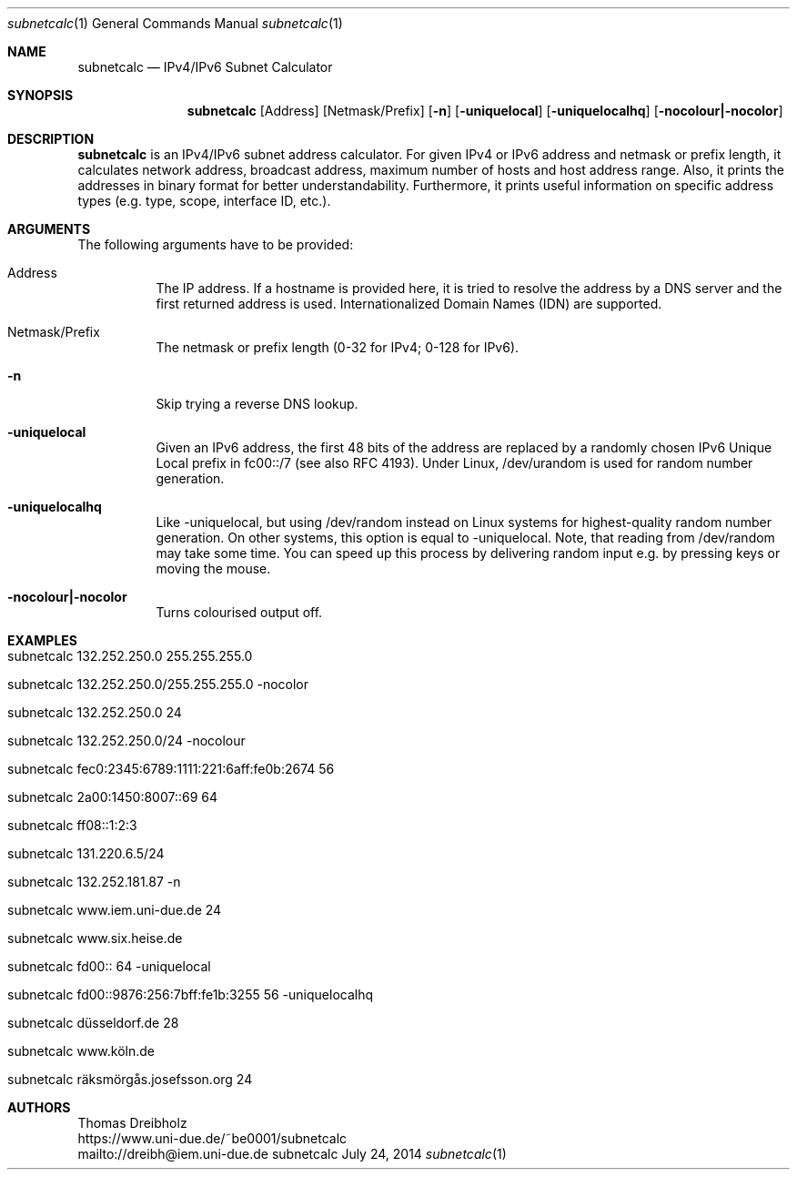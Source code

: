 .\" IPv4/IPv6 Subnet Calculator
.\" Copyright (C) 2002-2021 by Thomas Dreibholz
.\"
.\" This program is free software: you can redistribute it and/or modify
.\" it under the terms of the GNU General Public License as published by
.\" the Free Software Foundation, either version 3 of the License, or
.\" (at your option) any later version.
.\"
.\" This program is distributed in the hope that it will be useful,
.\" but WITHOUT ANY WARRANTY; without even the implied warranty of
.\" MERCHANTABILITY or FITNESS FOR A PARTICULAR PURPOSE.  See the
.\" GNU General Public License for more details.
.\"
.\" You should have received a copy of the GNU General Public License
.\" along with this program.  If not, see <http://www.gnu.org/licenses/>.
.\"
.\" Contact: dreibh@iem.uni-due.de
.\"
.\" ###### Setup ############################################################
.Dd July 24, 2014
.Dt subnetcalc 1
.Os subnetcalc
.\" ###### Name #############################################################
.Sh NAME
.Nm subnetcalc
.Nd IPv4/IPv6 Subnet Calculator
.\" ###### Synopsis #########################################################
.Sh SYNOPSIS
.Nm subnetcalc
.Op Address
.Op Netmask/Prefix
.Op Fl n
.Op Fl uniquelocal
.Op Fl uniquelocalhq
.Op Fl nocolour|\-nocolor
.\" ###### Description ######################################################
.Sh DESCRIPTION
.Nm subnetcalc
is an IPv4/IPv6 subnet address calculator. For given IPv4 or IPv6 address and netmask or prefix length, it calculates network address, broadcast address, maximum number of hosts and host address range. Also, it prints the addresses in binary format for better understandability. Furthermore, it prints useful information on specific address types (e.g. type, scope, interface ID, etc.).
.Pp
.\" ###### Arguments ########################################################
.Sh ARGUMENTS
The following arguments have to be provided:
.Bl -tag -width indent
.It Address
The IP address. If a hostname is provided here, it is tried to resolve the address by a DNS server and the first returned address is used. Internationalized Domain Names (IDN) are supported.
.It Netmask/Prefix
The netmask or prefix length (0-32 for IPv4; 0-128 for IPv6).
.It Fl n
Skip trying a reverse DNS lookup.
.It Fl uniquelocal
Given an IPv6 address, the first 48 bits of the address are replaced by a randomly chosen IPv6 Unique Local prefix in fc00::/7 (see also RFC 4193). Under Linux, /dev/urandom is used for random number generation.
.It Fl uniquelocalhq
Like \-uniquelocal, but using /dev/random instead on Linux systems for highest-quality random number generation. On other systems, this option is equal to \-uniquelocal. Note, that reading from /dev/random may take some time. You can speed up this process by delivering random input e.g. by pressing keys or moving the mouse.
.It Fl nocolour|\-nocolor
Turns colourised output off.
.El
.\" ###### Arguments ########################################################
.Sh EXAMPLES
.Bl -tag -width indent
.It subnetcalc 132.252.250.0 255.255.255.0
.It subnetcalc 132.252.250.0/255.255.255.0 -nocolor
.It subnetcalc 132.252.250.0 24
.It subnetcalc 132.252.250.0/24 -nocolour
.It subnetcalc fec0:2345:6789:1111:221:6aff:fe0b:2674 56
.It subnetcalc 2a00:1450:8007::69 64
.It subnetcalc ff08::1:2:3
.It subnetcalc 131.220.6.5/24
.It subnetcalc 132.252.181.87 \-n
.It subnetcalc www.iem.uni-due.de 24
.It subnetcalc www.six.heise.de
.It subnetcalc fd00:: 64 \-uniquelocal
.It subnetcalc fd00::9876:256:7bff:fe1b:3255 56 \-uniquelocalhq
.It subnetcalc düsseldorf.de 28
.It subnetcalc www.köln.de
.It subnetcalc räksmörgås.josefsson.org 24
.El
.\" ###### Authors ##########################################################
.Sh AUTHORS
Thomas Dreibholz
.br
https://www.uni-due.de/~be0001/subnetcalc
.br
mailto://dreibh@iem.uni-due.de
.br
